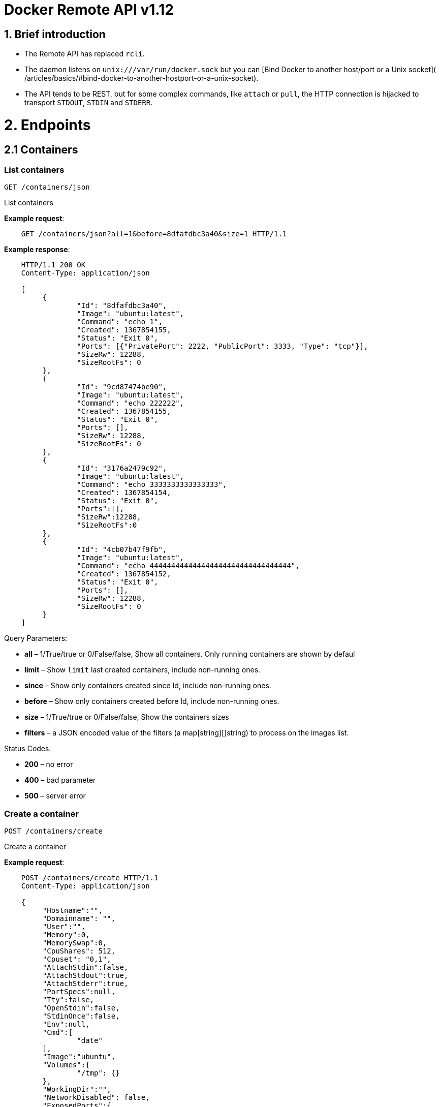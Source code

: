 = Docker Remote API v1.12

== 1. Brief introduction

* The Remote API has replaced `rcli`.
* The daemon listens on `unix:///var/run/docker.sock` but you can
 [Bind Docker to another host/port or a Unix socket](
 /articles/basics/#bind-docker-to-another-hostport-or-a-unix-socket).
* The API tends to be REST, but for some complex commands, like `attach`
 or `pull`, the HTTP connection is hijacked to transport `STDOUT`,
 `STDIN` and `STDERR`.

= 2. Endpoints

== 2.1 Containers

=== List containers

`GET /containers/json`

List containers

*Example request*:

----
    GET /containers/json?all=1&before=8dfafdbc3a40&size=1 HTTP/1.1
----

*Example response*:

----
    HTTP/1.1 200 OK
    Content-Type: application/json

    [
         {
                 "Id": "8dfafdbc3a40",
                 "Image": "ubuntu:latest",
                 "Command": "echo 1",
                 "Created": 1367854155,
                 "Status": "Exit 0",
                 "Ports": [{"PrivatePort": 2222, "PublicPort": 3333, "Type": "tcp"}],
                 "SizeRw": 12288,
                 "SizeRootFs": 0
         },
         {
                 "Id": "9cd87474be90",
                 "Image": "ubuntu:latest",
                 "Command": "echo 222222",
                 "Created": 1367854155,
                 "Status": "Exit 0",
                 "Ports": [],
                 "SizeRw": 12288,
                 "SizeRootFs": 0
         },
         {
                 "Id": "3176a2479c92",
                 "Image": "ubuntu:latest",
                 "Command": "echo 3333333333333333",
                 "Created": 1367854154,
                 "Status": "Exit 0",
                 "Ports":[],
                 "SizeRw":12288,
                 "SizeRootFs":0
         },
         {
                 "Id": "4cb07b47f9fb",
                 "Image": "ubuntu:latest",
                 "Command": "echo 444444444444444444444444444444444",
                 "Created": 1367854152,
                 "Status": "Exit 0",
                 "Ports": [],
                 "SizeRw": 12288,
                 "SizeRootFs": 0
         }
    ]
----

Query Parameters:

* *all* – 1/True/true or 0/False/false, Show all containers.
 Only running containers are shown by defaul
* *limit* – Show `limit` last created
 containers, include non-running ones.
* *since* – Show only containers created since Id, include
 non-running ones.
* *before* – Show only containers created before Id, include
 non-running ones.
* *size* – 1/True/true or 0/False/false, Show the containers
 sizes
* *filters* – a JSON encoded value of the filters (a map[string][]string)
 to process on the images list.

Status Codes:

* *200* – no error
* *400* – bad parameter
* *500* – server error

=== Create a container

`POST /containers/create`

Create a container

*Example request*:

----
    POST /containers/create HTTP/1.1
    Content-Type: application/json

    {
         "Hostname":"",
         "Domainname": "",
         "User":"",
         "Memory":0,
         "MemorySwap":0,
         "CpuShares": 512,
         "Cpuset": "0,1",
         "AttachStdin":false,
         "AttachStdout":true,
         "AttachStderr":true,
         "PortSpecs":null,
         "Tty":false,
         "OpenStdin":false,
         "StdinOnce":false,
         "Env":null,
         "Cmd":[
                 "date"
         ],
         "Image":"ubuntu",
         "Volumes":{
                 "/tmp": {}
         },
         "WorkingDir":"",
         "NetworkDisabled": false,
         "ExposedPorts":{
                 "22/tcp": {}
         }
    }
----

*Example response*:

----
    HTTP/1.1 201 Created
    Content-Type: application/json

    {
         "Id":"e90e34656806"
         "Warnings":[]
    }
----

Json Parameters:

* *config* – the container's configuration

Query Parameters:

----
 
----

* *name* – Assign the specified name to the container. Mus
 match `/?[a-zA-Z0-9_-]+`.

Status Codes:

* *201* – no error
* *404* – no such container
* *406* – impossible to attach (container not running)
* *500* – server error

=== Inspect a container

`GET /containers/(id)/json`

Return low-level information on the container `id`

*Example request*:

----
    GET /containers/4fa6e0f0c678/json HTTP/1.1
----

*Example response*:

----
    HTTP/1.1 200 OK
    Content-Type: application/json

    {
                 "Id": "4fa6e0f0c6786287e131c3852c58a2e01cc697a68231826813597e4994f1d6e2",
                 "Created": "2013-05-07T14:51:42.041847+02:00",
                 "Path": "date",
                 "Args": [],
                 "Config": {
                         "Hostname": "4fa6e0f0c678",
                         "User": "",
                         "Memory": 0,
                         "MemorySwap": 0,
                         "AttachStdin": false,
                         "AttachStdout": true,
                         "AttachStderr": true,
                         "PortSpecs": null,
                         "Tty": false,
                         "OpenStdin": false,
                         "StdinOnce": false,
                         "Env": null,
                         "Cmd": [
                                 "date"
                         ],
                         "Dns": null,
                         "Image": "ubuntu",
                         "Volumes": {},
                         "VolumesFrom": "",
                         "WorkingDir": ""
                 },
                 "State": {
                         "Running": false,
                         "Pid": 0,
                         "ExitCode": 0,
                         "StartedAt": "2013-05-07T14:51:42.087658+02:01360",
                         "Ghost": false
                 },
                 "Image": "b750fe79269d2ec9a3c593ef05b4332b1d1a02a62b4accb2c21d589ff2f5f2dc",
                 "NetworkSettings": {
                         "IpAddress": "",
                         "IpPrefixLen": 0,
                         "Gateway": "",
                         "Bridge": "",
                         "PortMapping": null
                 },
                 "SysInitPath": "/home/kitty/go/src/github.com/docker/docker/bin/docker",
                 "ResolvConfPath": "/etc/resolv.conf",
                 "Volumes": {},
                 "HostConfig": {
                     "Binds": null,
                     "ContainerIDFile": "",
                     "LxcConf": [],
                     "Privileged": false,
                     "PortBindings": {
                        "80/tcp": [
                            {
                                "HostIp": "0.0.0.0",
                                "HostPort": "49153"
                            }
                        ]
                     },
                     "Links": null,
                     "PublishAllPorts": false
                 }
    }
----

Status Codes:

* *200* – no error
* *404* – no such container
* *500* – server error

=== List processes running inside a container

`GET /containers/(id)/top`

List processes running inside the container `id`

*Example request*:

----
    GET /containers/4fa6e0f0c678/top HTTP/1.1
----

*Example response*:

----
    HTTP/1.1 200 OK
    Content-Type: application/json

    {
         "Titles": [
                 "USER",
                 "PID",
                 "%CPU",
                 "%MEM",
                 "VSZ",
                 "RSS",
                 "TTY",
                 "STAT",
                 "START",
                 "TIME",
                 "COMMAND"
                 ],
         "Processes": [
                 ["root","20147","0.0","0.1","18060","1864","pts/4","S","10:06","0:00","bash"],
                 ["root","20271","0.0","0.0","4312","352","pts/4","S+","10:07","0:00","sleep","10"]
         ]
    }
----

Query Parameters:

* *ps_args* – ps arguments to use (e.g., aux)

Status Codes:

* *200* – no error
* *404* – no such container
* *500* – server error

=== Get container logs

`GET /containers/(id)/logs`

Get stdout and stderr logs from the container `id`

*Example request*:

----
   GET /containers/4fa6e0f0c678/logs?stderr=1&stdout=1&timestamps=1&follow=1 HTTP/1.1
----

*Example response*:

----
   HTTP/1.1 200 OK
   Content-Type: application/vnd.docker.raw-stream

   {{ STREAM }}
----

Query Parameters:

----
 
----

* *follow* – 1/True/true or 0/False/false, return stream.
 Default false
* *stdout* – 1/True/true or 0/False/false, if logs=true, return
 stdout log. Default false
* *stderr* – 1/True/true or 0/False/false, if logs=true, return
 stderr log. Default false
* *timestamps* – 1/True/true or 0/False/false, if logs=true, prin
 timestamps for every log line. Default false

Status Codes:

* *200* – no error
* *404* – no such container
* *500* – server error

=== Inspect changes on a container's filesystem

`GET /containers/(id)/changes`

Inspect changes on container `id`'s filesystem

*Example request*:

----
    GET /containers/4fa6e0f0c678/changes HTTP/1.1
----

*Example response*:

----
    HTTP/1.1 200 OK
    Content-Type: application/json

    [
         {
                 "Path": "/dev",
                 "Kind": 0
         },
         {
                 "Path": "/dev/kmsg",
                 "Kind": 1
         },
         {
                 "Path": "/test",
                 "Kind": 1
         }
    ]
----

Status Codes:

* *200* – no error
* *404* – no such container
* *500* – server error

=== Export a container

`GET /containers/(id)/export`

Export the contents of container `id`

*Example request*:

----
    GET /containers/4fa6e0f0c678/export HTTP/1.1
----

*Example response*:

----
    HTTP/1.1 200 OK
    Content-Type: application/octet-stream

    {{ TAR STREAM }}
----

Status Codes:

* *200* – no error
* *404* – no such container
* *500* – server error

=== Start a container

`POST /containers/(id)/start`

Start the container `id`

*Example request*:

----
    POST /containers/(id)/start HTTP/1.1
    Content-Type: application/json

    {
         "Binds":["/tmp:/tmp"],
         "Links":["redis3:redis"],
         "LxcConf":[{"Key":"lxc.utsname","Value":"docker"}],
         "PortBindings":{ "22/tcp": [{ "HostPort": "11022" }] },
         "PublishAllPorts":false,
         "Privileged":false,
         "Dns": ["8.8.8.8"],
         "VolumesFrom": ["parent", "other:ro"]
    }
----

*Example response*:

----
    HTTP/1.1 204 No Content
    Content-Type: text/plain
----

Json Parameters:

----
 
----

* *hostConfig* – the container's host configuration (optional)

Status Codes:

* *204* – no error
* *404* – no such container
* *500* – server error

=== Stop a container

`POST /containers/(id)/stop`

Stop the container `id`

*Example request*:

----
    POST /containers/e90e34656806/stop?t=5 HTTP/1.1
----

*Example response*:

----
    HTTP/1.1 204 No Content
----

Query Parameters:

* *t* – number of seconds to wait before killing the container

Status Codes:

* *204* – no error
* *404* – no such container
* *500* – server error

=== Restart a container

`POST /containers/(id)/restart`

Restart the container `id`

*Example request*:

----
    POST /containers/e90e34656806/restart?t=5 HTTP/1.1
----

*Example response*:

----
    HTTP/1.1 204 No Content
----

Query Parameters:

* *t* – number of seconds to wait before killing the container

Status Codes:

* *204* – no error
* *404* – no such container
* *500* – server error

=== Kill a container

`POST /containers/(id)/kill`

Kill the container `id`

*Example request*:

----
    POST /containers/e90e34656806/kill HTTP/1.1
----

*Example response*:

----
    HTTP/1.1 204 No Content
----

Query Parameters

* *signal* - Signal to send to the container: integer or string like "SIGINT".
When not set, SIGKILL is assumed and the call will wait for the container to exit.

Status Codes:

* *204* – no error
* *404* – no such container
* *500* – server error

=== Pause a container

`POST /containers/(id)/pause`

Pause the container `id`

*Example request*:

----
    POST /containers/e90e34656806/pause HTTP/1.1
----

*Example response*:

----
    HTTP/1.1 204 No Content
----

Status Codes:

* *204* – no error
* *404* – no such container
* *500* – server error

=== Unpause a container

`POST /containers/(id)/unpause`

Unpause the container `id`

*Example request*:

----
    POST /containers/e90e34656806/unpause HTTP/1.1
----

*Example response*:

----
    HTTP/1.1 204 No Content
----

Status Codes:

* *204* – no error
* *404* – no such container
* *500* – server error

=== Attach to a container

`POST /containers/(id)/attach`

Attach to the container `id`

*Example request*:

----
    POST /containers/16253994b7c4/attach?logs=1&stream=0&stdout=1 HTTP/1.1
----

*Example response*:

----
    HTTP/1.1 200 OK
    Content-Type: application/vnd.docker.raw-stream

    {{ STREAM }}
----

Query Parameters:

* *logs* – 1/True/true or 0/False/false, return logs. Default false
* *stream* – 1/True/true or 0/False/false, return stream. Default false
* *stdin* – 1/True/true or 0/False/false, if stream=true, attach to stdin.
Default false
* *stdout* – 1/True/true or 0/False/false, if logs=true, return
stdout log, if stream=true, attach to stdout. Default false
* *stderr* – 1/True/true or 0/False/false, if logs=true, return
stderr log, if stream=true, attach to stderr. Default false

Status Codes:

* *200* – no error
* *400* – bad parameter
* *404* – no such container
* *500* – server error

*Stream details*:

When using the TTY setting is enabled in
link:/reference/api/docker_remote_api_v1.9/#create-a-container[`POST /containers/create`
],
the stream is the raw data from the process PTY and client's stdin.
When the TTY is disabled, then the stream is multiplexed to separate
stdout and stderr.

The format is a *Header* and a *Payload* (frame).

*HEADER*

The header will contain the information on which stream write the
stream (stdout or stderr). It also contain the size of the
associated frame encoded on the last 4 bytes (uint32).

It is encoded on the first 8 bytes like this:

----
header := [8]byte{STREAM_TYPE, 0, 0, 0, SIZE1, SIZE2, SIZE3, SIZE4}
----

`STREAM_TYPE` can be:

* 0: stdin (will be written on stdout)

* 1: stdout
* 2: stderr

`SIZE1, SIZE2, SIZE3, SIZE4` are the 4 bytes of
the uint32 size encoded as big endian.

*PAYLOAD*

The payload is the raw stream.

*IMPLEMENTATION*

The simplest way to implement the Attach protocol is the following:

.. Read 8 bytes
.. chose stdout or stderr depending on the first byte
.. Extract the frame size from the last 4 bytes
.. Read the extracted size and output it on the correct output
.. Goto 1

=== Attach to a container (websocket)

`GET /containers/(id)/attach/ws`

Attach to the container `id` via websocket

Implements websocket protocol handshake according to http://tools.ietf.org/html/rfc6455[RFC 6455]

*Example request*

----
    GET /containers/e90e34656806/attach/ws?logs=0&stream=1&stdin=1&stdout=1&stderr=1 HTTP/1.1
----

*Example response*

----
    {{ STREAM }}
----

Query Parameters:

* *logs* – 1/True/true or 0/False/false, return logs. Default false
* *stream* – 1/True/true or 0/False/false, return stream.
 Default false
* *stdin* – 1/True/true or 0/False/false, if stream=true, attach
 to stdin. Default false
* *stdout* – 1/True/true or 0/False/false, if logs=true, return
 stdout log, if stream=true, attach to stdout. Default false
* *stderr* – 1/True/true or 0/False/false, if logs=true, return
 stderr log, if stream=true, attach to stderr. Default false

Status Codes:

* *200* – no error
* *400* – bad parameter
* *404* – no such container
* *500* – server error

=== Wait a container

`POST /containers/(id)/wait`

Block until container `id` stops, then returns the exit code

*Example request*:

----
    POST /containers/16253994b7c4/wait HTTP/1.1
----

*Example response*:

----
    HTTP/1.1 200 OK
    Content-Type: application/json

    {"StatusCode": 0}
----

Status Codes:

* *200* – no error
* *404* – no such container
* *500* – server error

=== Remove a container

`DELETE /containers/(id)`

Remove the container `id` from the filesystem

*Example request*:

----
    DELETE /containers/16253994b7c4?v=1 HTTP/1.1
----

*Example response*:

----
    HTTP/1.1 204 No Content
----

Query Parameters:

* *v* – 1/True/true or 0/False/false, Remove the volumes
 associated to the container. Default false
* *force* – 1/True/true or 0/False/false, Removes the container
 even if it was running. Default false

Status Codes:

* *204* – no error
* *400* – bad parameter
* *404* – no such container
* *500* – server error

=== Copy files or folders from a container

`POST /containers/(id)/copy`

Copy files or folders of container `id`

*Example request*:

----
    POST /containers/4fa6e0f0c678/copy HTTP/1.1
    Content-Type: application/json

    {
         "Resource": "test.txt"
    }
----

*Example response*:

----
    HTTP/1.1 200 OK
    Content-Type: application/octet-stream

    {{ TAR STREAM }}
----

Status Codes:

* *200* – no error
* *404* – no such container
* *500* – server error

== 2.2 Images

=== List Images

`GET /images/json`

*Example request*:

----
    GET /images/json?all=0 HTTP/1.1
----

*Example response*:

----
    HTTP/1.1 200 OK
    Content-Type: application/json

    [
      {
         "RepoTags": [
           "ubuntu:12.04",
           "ubuntu:precise",
           "ubuntu:latest"
         ],
         "Id": "8dbd9e392a964056420e5d58ca5cc376ef18e2de93b5cc90e868a1bbc8318c1c",
         "Created": 1365714795,
         "Size": 131506275,
         "VirtualSize": 131506275
      },
      {
         "RepoTags": [
           "ubuntu:12.10",
           "ubuntu:quantal"
         ],
         "ParentId": "27cf784147099545",
         "Id": "b750fe79269d2ec9a3c593ef05b4332b1d1a02a62b4accb2c21d589ff2f5f2dc",
         "Created": 1364102658,
         "Size": 24653,
         "VirtualSize": 180116135
      }
    ]
----

Query Parameters:

----
 
----

* *all* – 1/True/true or 0/False/false, default false
* *filters* – a json encoded value of the filters (a map[string][]string) to process on the images list. Available filters:
* dangling=true

=== Create an image

`POST /images/create`

Create an image, either by pull it from the registry or by importing i

*Example request*:

----
    POST /images/create?fromImage=ubuntu HTTP/1.1
----

*Example response*:

----
    HTTP/1.1 200 OK
    Content-Type: application/json

    {"status": "Pulling..."}
    {"status": "Pulling", "progress": "1 B/ 100 B", "progressDetail": {"current": 1, "total": 100}}
    {"error": "Invalid..."}
    ...

When using this endpoint to pull an image from the registry, the
`X-Registry-Auth` header can be used to include
a base64-encoded AuthConfig object.
----

Query Parameters:

* *fromImage* – name of the image to pull
* *fromSrc* – source to import, - means stdin
* *repo* – repository
* *tag* – tag
* *registry* – the registry to pull from

Request Headers:

* *X-Registry-Auth* – base64-encoded AuthConfig object

Status Codes:

* *200* – no error
* *500* – server error

=== Inspect an image

`GET /images/(name)/json`

Return low-level information on the image `name`

*Example request*:

----
    GET /images/ubuntu/json HTTP/1.1
----

*Example response*:

----
    HTTP/1.1 200 OK
    Content-Type: application/json

    {
         "Created": "2013-03-23T22:24:18.818426-07:00",
         "Container": "3d67245a8d72ecf13f33dffac9f79dcdf70f75acb84d308770391510e0c23ad0",
         "ContainerConfig":
                 {
                         "Hostname": "",
                         "User": "",
                         "Memory": 0,
                         "MemorySwap": 0,
                         "AttachStdin": false,
                         "AttachStdout": false,
                         "AttachStderr": false,
                         "PortSpecs": null,
                         "Tty": true,
                         "OpenStdin": true,
                         "StdinOnce": false,
                         "Env": null,
                         "Cmd": ["/bin/bash"],
                         "Dns": null,
                         "Image": "ubuntu",
                         "Volumes": null,
                         "VolumesFrom": "",
                         "WorkingDir": ""
                 },
         "Id": "b750fe79269d2ec9a3c593ef05b4332b1d1a02a62b4accb2c21d589ff2f5f2dc",
         "Parent": "27cf784147099545",
         "Size": 6824592
    }
----

Status Codes:

* *200* – no error
* *404* – no such image
* *500* – server error

=== Get the history of an image

`GET /images/(name)/history`

Return the history of the image `name`

*Example request*:

----
    GET /images/ubuntu/history HTTP/1.1
----

*Example response*:

----
    HTTP/1.1 200 OK
    Content-Type: application/json

    [
         {
                 "Id": "b750fe79269d",
                 "Created": 1364102658,
                 "CreatedBy": "/bin/bash"
         },
         {
                 "Id": "27cf78414709",
                 "Created": 1364068391,
                 "CreatedBy": ""
         }
    ]
----

Status Codes:

* *200* – no error
* *404* – no such image
* *500* – server error

=== Push an image on the registry

`POST /images/(name)/push`

Push the image `name` on the registry

*Example request*:

----
    POST /images/test/push HTTP/1.1
----

*Example response*:

----
    HTTP/1.1 200 OK
    Content-Type: application/json

    {"status": "Pushing..."}
    {"status": "Pushing", "progress": "1/? (n/a)", "progressDetail": {"current": 1}}}
    {"error": "Invalid..."}
    ...

If you wish to push an image on to a private registry, that image must already have been tagged
into a repository which references that registry host name and port.  This repository name should
then be used in the URL. This mirrors the flow of the CLI.
----

*Example request*:

----
    POST /images/registry.acme.com:5000/test/push HTTP/1.1
----

Query Parameters:

* *tag* – the tag to associate with the image on the registry, optional

Request Headers:

* *X-Registry-Auth* – include a base64-encoded AuthConfig object.

Status Codes:

* *200* – no error
* *404* – no such image
* *500* – server error

=== Tag an image into a repository

`POST /images/(name)/tag`

Tag the image `name` into a repository

*Example request*:

----
    POST /images/test/tag?repo=myrepo&force=0&tag=v42 HTTP/1.1
----

*Example response*:

----
    HTTP/1.1 201 OK
----

Query Parameters:

* *repo* – The repository to tag in
* *force* – 1/True/true or 0/False/false, default false
* *tag* - The new tag name

Status Codes:

* *201* – no error
* *400* – bad parameter
* *404* – no such image
* *409* – conflict
* *500* – server error

=== Remove an image

`DELETE /images/(name)`

Remove the image `name` from the filesystem

*Example request*:

----
    DELETE /images/test HTTP/1.1
----

*Example response*:

----
    HTTP/1.1 200 OK
    Content-type: application/json

    [
     {"Untagged": "3e2f21a89f"},
     {"Deleted": "3e2f21a89f"},
     {"Deleted": "53b4f83ac9"}
    ]
----

Query Parameters:

* *force* – 1/True/true or 0/False/false, default false
* *noprune* – 1/True/true or 0/False/false, default false

Status Codes:

* *200* – no error
* *404* – no such image
* *409* – conflict
* *500* – server error

=== Search images

`GET /images/search`

Search for an image on https://hub.docker.com[Docker Hub].

____

*Note*:
The response keys have changed from API v1.6 to reflect the JSON
sent by the registry server to the docker daemon's request.

____

*Example request*:

----
    GET /images/search?term=sshd HTTP/1.1
----

*Example response*:

----
    HTTP/1.1 200 OK
    Content-Type: application/json

    [
            {
                "description": "",
                "is_official": false,
                "is_automated": false,
                "name": "wma55/u1210sshd",
                "star_count": 0
            },
            {
                "description": "",
                "is_official": false,
                "is_automated": false,
                "name": "jdswinbank/sshd",
                "star_count": 0
            },
            {
                "description": "",
                "is_official": false,
                "is_automated": false,
                "name": "vgauthier/sshd",
                "star_count": 0
            }
    ...
    ]
----

Query Parameters:

* *term* – term to search

Status Codes:

* *200* – no error
* *500* – server error

== 2.3 Misc

=== Build an image from Dockerfile via stdin

`POST /build`

Build an image from Dockerfile via stdin

*Example request*:

----
    POST /build HTTP/1.1

    {{ TAR STREAM }}
----

*Example response*:

----
    HTTP/1.1 200 OK
    Content-Type: application/json

    {"stream": "Step 1..."}
    {"stream": "..."}
    {"error": "Error...", "errorDetail": {"code": 123, "message": "Error..."}}

The stream must be a tar archive compressed with one of the
following algorithms: identity (no compression), gzip, bzip2, xz.

The archive must include a file called `Dockerfile`
at its root. It may include any number of other files,
which will be accessible in the build context (See the [*ADD build
command*](/reference/builder/#dockerbuilder)).
----

Query Parameters:

* *t* – repository name (and optionally a tag) to be applied to
the resulting image in case of success
* *remote* – git or HTTP/HTTPS URI build source
* *q* – suppress verbose build output
* *nocache* – do not use the cache when building the image
* *rm* - remove intermediate containers after a successful build (default behavior)
* *forcerm* - always remove intermediate containers (includes rm)

Request Headers:

* *Content-type* – should be set to `&quot;application/tar&quot;`.

* *X-Registry-Config* – base64-encoded ConfigFile object

Status Codes:

* *200* – no error
* *500* – server error

=== Check auth configuration

`POST /auth`

Get the default username and email

*Example request*:

----
    POST /auth HTTP/1.1
    Content-Type: application/json

    {
         "username":" hannibal",
         "password: "xxxx",
         "email": "hannibal@a-team.com",
         "serveraddress": "https://index.docker.io/v1/"
    }
----

*Example response*:

----
    HTTP/1.1 200 OK
----

Status Codes:

* *200* – no error
* *204* – no error
* *500* – server error

=== Display system-wide information

`GET /info`

Display system-wide information

*Example request*:

----
    GET /info HTTP/1.1
----

*Example response*:

----
    HTTP/1.1 200 OK
    Content-Type: application/json

    {
         "Containers": 11,
         "Images": 16,
         "Driver": "btrfs",
         "ExecutionDriver": "native-0.1",
         "KernelVersion": "3.12.0-1-amd64"
         "Debug": false,
         "NFd": 11,
         "NGoroutines": 21,
         "NEventsListener": 0,
         "InitPath": "/usr/bin/docker",
         "IndexServerAddress": ["https://index.docker.io/v1/"],
         "MemoryLimit": true,
         "SwapLimit": false,
         "IPv4Forwarding": true
    }
----

Status Codes:

* *200* – no error
* *500* – server error

=== Show the docker version information

`GET /version`

Show the docker version information

*Example request*:

----
    GET /version HTTP/1.1
----

*Example response*:

----
    HTTP/1.1 200 OK
    Content-Type: application/json

    {
         "ApiVersion": "1.12",
         "Version": "0.2.2",
         "GitCommit": "5a2a5cc+CHANGES",
         "GoVersion": "go1.0.3"
    }
----

Status Codes:

* *200* – no error
* *500* – server error

=== Ping the docker server

`GET /_ping`

Ping the docker server

*Example request*:

----
    GET /_ping HTTP/1.1
----

*Example response*:

----
    HTTP/1.1 200 OK
    Content-Type: text/plain

    OK
----

Status Codes:

* *200* - no error
* *500* - server error

=== Create a new image from a container's changes

`POST /commit`

Create a new image from a container's changes

*Example request*:

----
    POST /commit?container=44c004db4b17&comment=message&repo=myrepo HTTP/1.1
    Content-Type: application/json

    {
         "Hostname": "",
         "Domainname": "",
         "User": "",
         "Memory": 0,
         "MemorySwap": 0,
         "CpuShares": 512,
         "Cpuset": "0,1",
         "AttachStdin": false,
         "AttachStdout": true,
         "AttachStderr": true,
         "PortSpecs": null,
         "Tty": false,
         "OpenStdin": false,
         "StdinOnce": false,
         "Env": null,
         "Cmd": [
                 "date"
         ],
         "Volumes": {
                 "/tmp": {}
         },
         "WorkingDir": "",
         "NetworkDisabled": false,
         "ExposedPorts": {
                 "22/tcp": {}
         }
    }
----

*Example response*:

----
    HTTP/1.1 201 Created
    Content-Type: application/vnd.docker.raw-stream

    {"Id": "596069db4bf5"}
----

Json Parameters:

* *config* - the container's configuration

Query Parameters:

* *container* – source container
* *repo* – repository
* *tag* – tag
* *comment* – commit message
* *author* – author (e.g., "John Hannibal Smith
&lt;link:mailto:hannibal%40a-team.com[hannibal@a-team.com]&gt;")

Status Codes:

* *201* – no error
* *404* – no such container
* *500* – server error

=== Monitor Docker's events

`GET /events`

Get container events from docker, either in real time via streaming, or via
polling (using since).

Docker containers will report the following events:

----
create, destroy, die, export, kill, pause, restart, start, stop, unpause
----

and Docker images will report:

----
untag, delete
----

*Example request*:

----
    GET /events?since=1374067924
----

*Example response*:

----
    HTTP/1.1 200 OK
    Content-Type: application/json

    {"status": "create", "id": "dfdf82bd3881","from": "ubuntu:latest", "time":1374067924}
    {"status": "start", "id": "dfdf82bd3881","from": "ubuntu:latest", "time":1374067924}
    {"status": "stop", "id": "dfdf82bd3881","from": "ubuntu:latest", "time":1374067966}
    {"status": "destroy", "id": "dfdf82bd3881","from": "ubuntu:latest", "time":1374067970}
----

Query Parameters:

* *since* – timestamp used for polling
* *until* – timestamp used for polling

Status Codes:

* *200* – no error
* *500* – server error

=== Get a tarball containing all images and tags in a repository

`GET /images/(name)/get`

Get a tarball containing all images and metadata for the repository
specified by `name`.

See the <<image-tarball-format,image tarball format>> for more details.

*Example request*

----
    GET /images/ubuntu/get
----

*Example response*:

----
    HTTP/1.1 200 OK
    Content-Type: application/x-tar

    Binary data stream
----

Status Codes:

* *200* – no error
* *500* – server error

=== Load a tarball with a set of images and tags into docker

`POST /images/load`

Load a set of images and tags into the docker repository.
See the <<image-tarball-format,image tarball format>> for more details.

*Example request*

----
    POST /images/load

    Tarball in body
----

*Example response*:

----
    HTTP/1.1 200 OK
----

Status Codes:

* *200* – no error
* *500* – server error

=== Image tarball format

An image tarball contains one directory per image layer (named using its long ID),
each containing three files:

. `VERSION`: currently `1.0` - the file format version
. `json`: detailed layer information, similar to `docker inspect layer_id`
. `layer.tar`: A tarfile containing the filesystem changes in this layer

The `layer.tar` file will contain `aufs` style `.wh..wh.aufs` files and directories
for storing attribute changes and deletions.

If the tarball defines a repository, there will also be a `repositories` file at
the root that contains a list of repository and tag names mapped to layer IDs.

----
{"hello-world":
    {"latest": "565a9d68a73f6706862bfe8409a7f659776d4d60a8d096eb4a3cbce6999cc2a1"}
}
----

= 3. Going further

== 3.1 Inside `docker run`

As an example, the `docker run` command line makes the following API calls:

* Create the container

* If the status code is 404, it means the image doesn't exist:

** Try to pull it
** Then retry to create the container
* Start the container

* If you are not in detached mode:

** Attach to the container, using logs=1 (to have stdout and
 stderr from the container's start) and stream=1
* If in detached mode or only stdin is attached:

** Display the container's id

== 3.2 Hijacking

In this version of the API, /attach, uses hijacking to transport stdin,
stdout and stderr on the same socket. This might change in the future.

== 3.3 CORS Requests

To enable cross origin requests to the remote api add the flag
"–api-enable-cors" when running docker in daemon mode.

----
$ docker -d -H="192.168.1.9:2375" --api-enable-cors
----